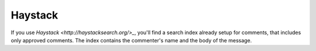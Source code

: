 Haystack
========

If you use `Haystack <http://haystacksearch.org/>_`,
you'll find a search index already setup for comments, that includes only approved comments.
The index contains the commenter's name and the body of the message.